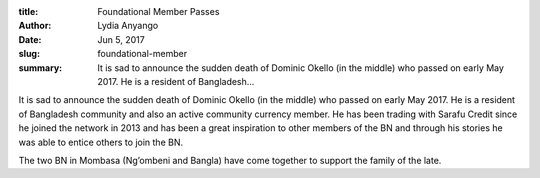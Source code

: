 :title: Foundational Member Passes
:author: Lydia Anyango
:date: Jun 5, 2017
:slug: foundational-member
 
:summary: It is sad to announce the sudden death of Dominic Okello (in the middle) who passed on early May 2017. He is a resident of Bangladesh...
 



.. image:: images/blog/foundational-member1.webp



 



It is sad to announce the sudden death of Dominic Okello (in the middle) who passed on early May 2017. He is a resident of Bangladesh community and also an active community currency member. He has been trading with Sarafu Credit since he joined the network in 2013 and has been a great inspiration to other members of the BN and through his stories he was able to entice others to join the BN. 





The two BN in Mombasa (Ng’ombeni and Bangla) have come together to support the family of the late. 

